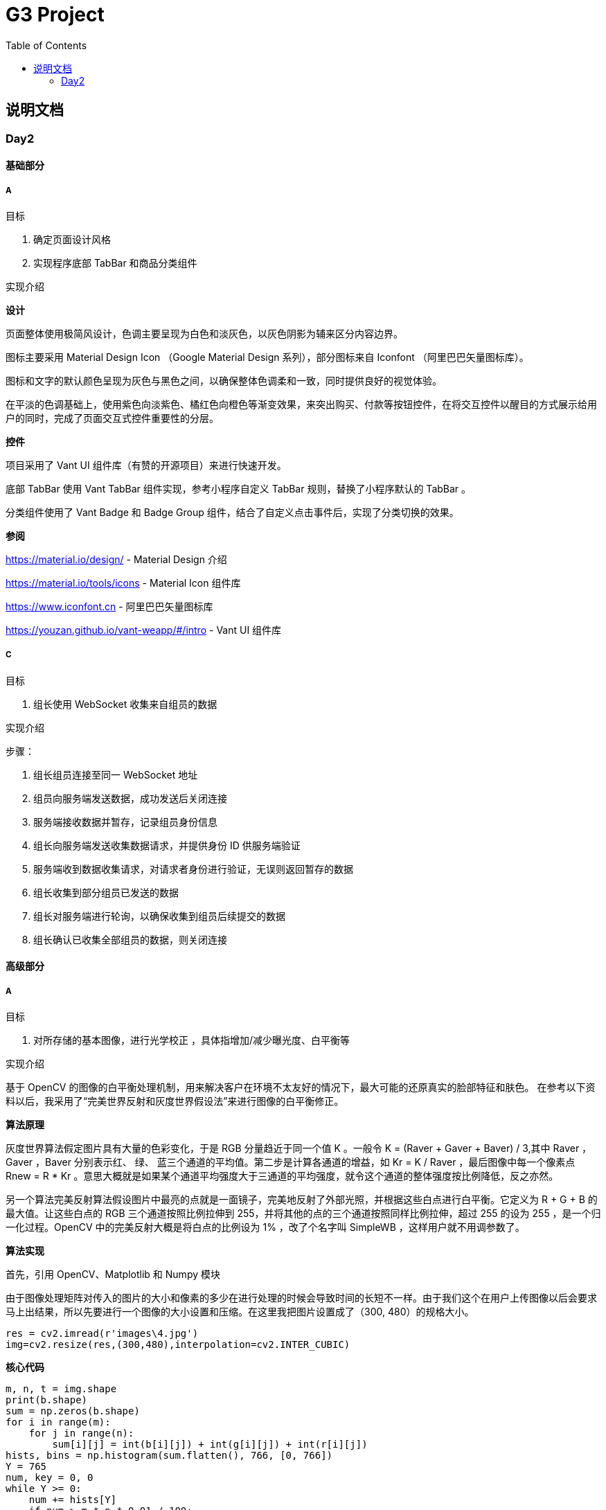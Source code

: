 :toc:
:imagesdir: ./images

= G3 Project

== 说明文档

=== Day2

==== 基础部分

===== A

目标

. 确定页面设计风格
. 实现程序底部 TabBar 和商品分类组件

实现介绍

*设计*

页面整体使用极简风设计，色调主要呈现为白色和淡灰色，以灰色阴影为辅来区分内容边界。

图标主要采用 Material Design Icon （Google Material Design 系列），部分图标来自 Iconfont （阿里巴巴矢量图标库）。

图标和文字的默认颜色呈现为灰色与黑色之间，以确保整体色调柔和一致，同时提供良好的视觉体验。

在平淡的色调基础上，使用紫色向淡紫色、橘红色向橙色等渐变效果，来突出购买、付款等按钮控件，在将交互控件以醒目的方式展示给用户的同时，完成了页面交互式控件重要性的分层。

*控件*

项目采用了 Vant UI 组件库（有赞的开源项目）来进行快速开发。

底部 TabBar 使用 Vant TabBar 组件实现，参考小程序自定义 TabBar 规则，替换了小程序默认的 TabBar 。

分类组件使用了 Vant Badge 和 Badge Group 组件，结合了自定义点击事件后，实现了分类切换的效果。

*参阅*

https://material.io/design/ - Material Design 介绍

https://material.io/tools/icons - Material Icon 组件库

https://www.iconfont.cn - 阿里巴巴矢量图标库

https://youzan.github.io/vant-weapp/#/intro - Vant UI 组件库

===== C

目标

. 组长使用 WebSocket 收集来自组员的数据

实现介绍

步骤：

. 组长组员连接至同一 WebSocket 地址
. 组员向服务端发送数据，成功发送后关闭连接
. 服务端接收数据并暂存，记录组员身份信息
. 组长向服务端发送收集数据请求，并提供身份 ID 供服务端验证
. 服务端收到数据收集请求，对请求者身份进行验证，无误则返回暂存的数据
. 组长收集到部分组员已发送的数据
. 组长对服务端进行轮询，以确保收集到组员后续提交的数据
. 组长确认已收集全部组员的数据，则关闭连接

==== 高级部分

===== A

目标

. 对所存储的基本图像，进行光学校正 ，具体指增加/减少曝光度、白平衡等

实现介绍

基于 OpenCV 的图像的白平衡处理机制，用来解决客户在环境不太友好的情况下，最大可能的还原真实的脸部特征和肤色。 在参考以下资料以后，我采用了“完美世界反射和灰度世界假设法”来进行图像的白平衡修正。

*算法原理*

灰度世界算法假定图片具有大量的色彩变化，于是 RGB 分量趋近于同一个值 K 。一般令 K = (Raver + Gaver + Baver) / 3,其中 Raver ，Gaver ，Baver 分别表示红、 绿、 蓝三个通道的平均值。第二步是计算各通道的增益，如 Kr = K / Raver ，最后图像中每一个像素点 Rnew = R * Kr 。意思大概就是如果某个通道平均强度大于三通道的平均强度，就令这个通道的整体强度按比例降低，反之亦然。

另一个算法完美反射算法假设图片中最亮的点就是一面镜子，完美地反射了外部光照，并根据这些白点进行白平衡。它定义为 R + G + B 的最大值。让这些白点的 RGB 三个通道按照比例拉伸到 255，并将其他的点的三个通道按照同样比例拉伸，超过 255 的设为 255 ，是一个归一化过程。OpenCV 中的完美反射大概是将白点的比例设为 1% ，改了个名字叫 SimpleWB ，这样用户就不用调参数了。

*算法实现*

首先，引用 OpenCV、Matplotlib 和 Numpy 模块

由于图像处理矩阵对传入的图片的大小和像素的多少在进行处理的时候会导致时间的长短不一样。由于我们这个在用户上传图像以后会要求马上出结果，所以先要进行一个图像的大小设置和压缩。在这里我把图片设置成了（300, 480）的规格大小。

[source, python]
----
res = cv2.imread(r'images\4.jpg')
img=cv2.resize(res,(300,480),interpolation=cv2.INTER_CUBIC)
----

*核心代码*

[source, python]
----
m, n, t = img.shape
print(b.shape)
sum = np.zeros(b.shape)
for i in range(m):
    for j in range(n):
        sum[i][j] = int(b[i][j]) + int(g[i][j]) + int(r[i][j])
hists, bins = np.histogram(sum.flatten(), 766, [0, 766])
Y = 765
num, key = 0, 0
while Y >= 0:
    num += hists[Y]
    if num > m * n * 0.01 / 100:
        key = Y
        break
    Y = Y - 1

sum_b, sum_g, sum_r = 0, 0, 0
time = 0
for i in range(m):
    for j in range(n):
        if sum[i][j] >= Y:
            sum_b += b[i][j]
            sum_g += g[i][j]
            sum_r += r[i][j]
            time = time + 1

avg_b = sum_b / time
avg_g = sum_g / time
avg_r = sum_r / time

for i in range(m):
    for j in range(n):
        b[i][j] = b[i][j] * 255 / avg_b
        g[i][j] = g[i][j] * 255 / avg_g
        r[i][j] = r[i][j] * 255 / avg_r
        if b[i][j] > 255:
            b[i][j] = 255
        if b[i][j] < 0:
            b[i][j] = 0
        if g[i][j] > 255:
            g[i][j] = 255
        if g[i][j] < 0:
            g[i][j] = 0
        if r[i][j] > 255:
            r[i][j] = 255
        if r[i][j] < 0:
            r[i][j] = 0

img_0 = cv2.merge([b, g, r])
cv2.imshow('xiutu', img_0)
----

实验结果：

image::opencv-process-compare.png[处理效果对比图]

*参阅*

https://blog.csdn.net/shadow_guo/article/details/43602051 - 肤色检测
https://patents.google.com/patent/CN106529429A/zh - 肤质检测硕博论文

===== C

目标

. 根据类别对商品进行展示

实现介绍

- 按类别显示商品

给商品表增加 `category` 字段。切换分类时，每次从数据库中取出对应 `category` 的商品。

- 按品牌来显示商品

给商品表增加 `brand` 字段。展示某品牌的商品时，取出对应 `brand` 的所有商品。

- 显示新品

依照商品上架时间进行排序筛选，从而获得最新上架的部分商品。

- 显示热门商品

给商品增加 `hot` 字段，依照用户点击量等行为动态增加其值，展示时从数据库中取出按 `hot` 值降序排列的部分商品。
B.在小程序中调用各类手机传感器，本实例中调用光学摄像头
    在微信小程序端调用摄像头需要用到微信提供的API
    wx.createCameraContext
    使用该方法创建一个CameraContext对象
    在肤质识别的实例中我们主要使用takePhoto方法拍摄并存储照片 
    takephoto中的需要注意的参数是
        quality——根据需要调整图片质量
        success——拍摄成功的回调参数
        fail——拍摄失败的回调参数
    我们需要在success的回调参数中拿到 res.tempImagePath
        tempImagePath——照片文件在微信端的临时路径
    然后在takePhoto的success回调函数中将拍摄的内容上传到服务器
    如果失败向客户端显示拍摄失败字样（使用wx.showToast方法）
    照片上传这个步骤需要使用到微信的API：wx.uploadFile
    uploadFile方法中我们主要使用一下参数
        url——上传服务器的地址
        filePath——上传文件的路径（也就是我们拍摄照片的临时路径）
        name——上传文件对应的key
        success——上传成功的回调函数
        fail——上传失败的回调函数
    图片上传成功后我们需要向客户端显示上传成功的提示，并且进行跳转，跳转到肤质检查的结果页面。图片失败则向客户端显示拍摄失败字样（使用wx.showToast方法）
    具体代码实现：
        https://github.com/xiexingchao98/g3/blob/master/pages/skin-test/skin-test.js

    
高级实训内容
    B.调用手机角度传感器，并计算人脸的轮廓，提示用户脸型是否摆正，距离是否合适
    1.获取设备的方向信息
        需要调用微信小程序中的设备方向API
        为了在照相功能启动之后马上能获取设备的方向信息，必须在在肤质检查页面加载之后开始设备方向的监听
        在对应页面的js文件中的OnShow中我们开启设备方向的监听 wx.startDeviceMotionListening
        wx.startDeviceMotionListening的参数设置
        interval——监听设备方向的频率 在该实例中我们使用normal
        success——接口调用成功的回调函数
        fail——接口调用失败的回调函数
        wx.onDevieceMotionChange 该方法为监听设备方向变化事件，一旦设备方向发生变化则返回三个数据
        res：
            alpha——当 手机坐标 X/Y 和 地球 X/Y 重合时，绕着 Z 轴转动的夹角为 alpha，范围值为 [0, 2*PI)。逆时针转动为正。
            beta——当手机坐标 Y/Z 和地球 Y/Z 重合时，绕着 X 轴转动的夹角为 beta。范围值为 [-1*PI, PI) 。顶部朝着地球表面转动为正。也有可能朝着用户为正。
            gamma——当手机 X/Z 和地球 X/Z 重合时，绕着 Y 轴转动的夹角为 gamma。范围值为 [-1*PI/2, PI/2)。右边朝着地球表面转动为正。
        需要根据这三个值来确定设备反向
        参考资料：
        https://blog.csdn.net/Panda_m/article/details/57515195
        
        该实例中主要判断手机是否垂直于地面，所以我们主要用到beta参数
        当beta的值为-90时，手机正好正向垂直于地面，为了消除用户手部抖动的影响，将beta值设置在-75到-105的区间内。通过
        beta的值是否超过这个区间来判断手机是否拿起。
        客户端的显示使用wx.Toast
        在判断用户拿起放正后关闭设备方向的监听wx.stopDeviceMotionChange
    具体代码实现：
        https://github.com/xiexingchao98/g3/blob/master/pages/skin-test/skin-test.js
    2.计算脸部轮廓，判断距离远近
        客户端：
        在对应功能页面的js文件中另外写一个拍照上传的方法
        使用setInterval()方法定时执行拍照上传任务
        setInterval参数设置
        function——要执行的函数
        time——时间间隔
        接受服务返回的json文件
        通过里面的距离参数distance的值判断距离远近然后在客户端显示
        服务器端：
        使用thinkjs框架搭建一个接受图片上传的服务器
        服务器端代码：
                  async uploadAction(){
                        var exec = require('child_process').spawnSync;
                        var filename="select_1.py";
                        var ret
                        const file =this.file('image');
                        const filepath=path.join(think.ROOT_PATH,`/www/static/image/upload/${file.name}`);
                        think.mkdir(path.dirname(filepath));
                        await rename(file.path,filepath);
                        const spawn=exec('python',[filename,filepath]);
                        ret=spawn.stdout.toString();
                        unlink(filepath,(err)=>{});
                        if (ret==null){
                            console.log('api请求失败')
                        };
                        this.json(ret);
                }
        一旦服务器接收到客户端的图片，则马上创建一个子进程去调用一个python程序
        调用python使用nodejs的child_process模块的spawnSync方法
        spawnSync参数设置
        详细参数使用见nodejs开发文档：http://nodejs.cn/api/child_process.html
            python部分：
                    使用python将图片上传到api（这里使用face++的人脸识别api）
                    python调用api的代码见face++的API文档 https://console.faceplusplus.com.cn/documents/4888373
                    在python中处理返回的json数据，提取人脸轮廓的坐标位置，根据人脸轮廓的宽度与上传照片的宽度之间的比例大小来判断人脸的距离是否合适，本实例中设置的人脸宽度与上传照片的比值区间为85%——55%，计算的比值在这个区间内的判断为距离合适，否则距离太远或者太近。
                    返回的json格式
                    {distance: -1|0|1}
                    判断人脸是否摆正，根据API提供的参数headpose——人脸姿势分析
                        人脸姿势分析结果。返回值包含以下属性，每个属性的值为一个 [-180, 180] 的浮点数，小数点后 6 位有效数字。单位为角度。
                        pitch_angle：抬头角度
                        roll_angle：旋转（平面旋转）角度
                        yaw_angle：摇头角度
                    三个角度在-10——10的角度区间内则说明人脸已经摆正
                    返回的json格式
                    {headpose:yes|no}

        thinkjs接收子进程产生的json数据并返回给客户端
        客户端通过解析json中的数据
        根据distance和headpose中返回的值向用户展示脸部是否摆正和距离远近的结果

